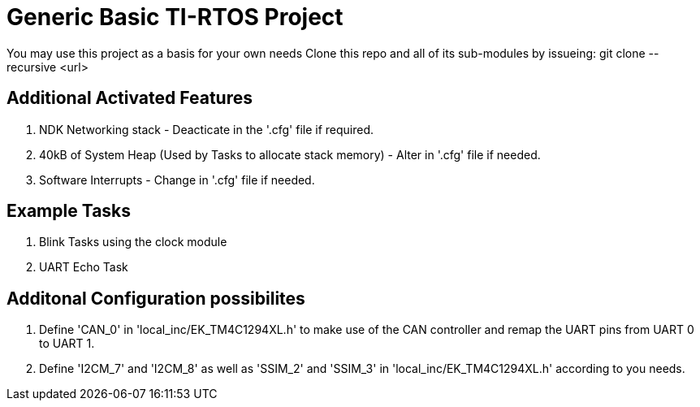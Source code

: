 = Generic Basic TI-RTOS Project

You may use this project as a basis for your own needs
Clone this repo and all of its sub-modules by issueing: git clone --recursive <url>

== Additional Activated Features

. NDK Networking stack - Deacticate in the '.cfg' file if required.
. 40kB of System Heap (Used by Tasks to allocate stack memory) - Alter in '.cfg' file if needed.
. Software Interrupts - Change in '.cfg' file if needed.

== Example Tasks

. Blink Tasks using the clock module
. UART Echo Task

== Additonal Configuration possibilites

. Define 'CAN_0' in 'local_inc/EK_TM4C1294XL.h' to make use of the CAN controller and remap the UART pins from UART 0 to UART 1.
. Define 'I2CM_7' and 'I2CM_8' as well as 'SSIM_2' and 'SSIM_3' in 'local_inc/EK_TM4C1294XL.h'  according to you needs.


